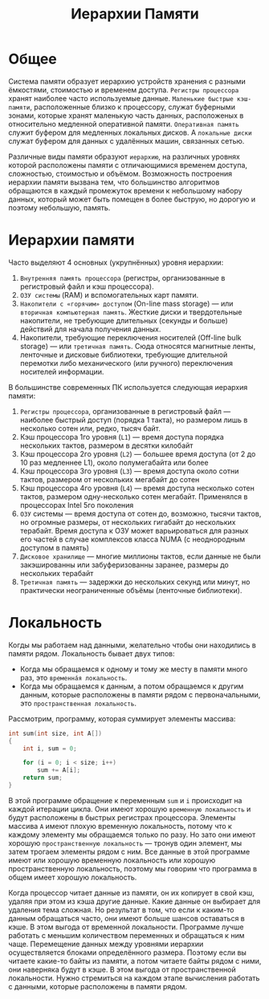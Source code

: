 #+title: Иерархии Памяти

* Общее
Система памяти образует иерархию устройств хранения с разными ёмкостями, стоимостью и временем доступа.
=Регистры процессора= хранят наиболее часто используемые данные.
=Маленькие быстрые кэш-памяти=, расположенные близко к процессору, служат буферными зонами, которые хранят маленькую часть данных, расположеных в относительно медленной оперативной памяти.
=Оперативная память= служит буфером для медленных локальных дисков.
А =локальные диски= служат буфером для данных с удалённых машин, связанных сетью.

Различные виды памяти образуют =иерархию=, на различных уровнях которой расположены памяти с отличающимися временем доступа, сложностью, стоимостью и объёмом.
Возможность построения иерархии памяти вызвана тем, что большинство алгоритмов обращаются в каждый промежуток времени к небольшому набору данных, который может быть помещен в более быструю, но дорогую и поэтому небольшую, память.

* Иерархии памяти
Часто выделяют 4 основных (укрупнённых) уровня иерархии:
1. =Внутренняя память процессора= (регистры, организованные в регистровый файл и кэш процессора).
2. =ОЗУ системы= (RAM) и вспомогательных карт памяти.
3. =Накопители с «горячим» доступом= (On-line mass storage) — или =вторичная компьютерная память=. Жесткие диски и твердотельные накопители, не требующие длительных (секунды и больше) действий для начала получения данных.
4. Накопители, требующие переключения носителей (Off-line bulk storage) — или =третичная память=. Сюда относятся магнитные ленты, ленточные и дисковые библиотеки, требующие длительной перемотки либо механического (или ручного) переключения носителей информации.

В большинстве современных ПК используется следующая иерархия памяти:
1. =Регистры процессора=, организованные в регистровый файл — наиболее быстрый доступ (порядка 1 такта), но размером лишь в несколько сотен или, редко, тысяч байт.
2. Кэш процессора 1го уровня (=L1=) — время доступа порядка нескольких тактов, размером в десятки килобайт
3. Кэш процессора 2го уровня (=L2=) — большее время доступа (от 2 до 10 раз медленнее L1), около полумегабайта или более
4. Кэш процессора 3го уровня (=L3=) — время доступа около сотни тактов, размером от нескольких мегабайт до сотен
5. Кэш процессора 4го уровня (=L4=) — время доступа несколько сотен тактов, размером одну-несколько сотен мегабайт. Применялся в процессорах Intel 5го поколения
6. =ОЗУ= системы — время доступа от сотен до, возможно, тысячи тактов, но огромные размеры, от нескольких гигабайт до нескольких терабайт. Время доступа к ОЗУ может варьироваться для разных его частей в случае комплексов класса NUMA (с неоднородным доступом в память)
7. =Дисковое хранилище= — многие миллионы тактов, если данные не были закэшированны или забуферизованны заранее, размеры до нескольких терабайт
8. =Третичная память= — задержки до нескольких секунд или минут, но практически неограниченные объёмы (ленточные библиотеки).

* Локальность
Когды мы работаем над данными, желательно чтобы они находились в памяти рядом.
Локальность бывает двух типов:
+ Когда мы обращаемся к одному и тому же месту в памяти много раз, это =временнáя локальность=.
+ Когда мы обращаемся к данным, а потом обращаемся к другим данным, которые расположены в памяти рядом с первоначальными, это =пространственная локальность=.

Рассмотрим, программу, которая суммирует элементы массива:
#+begin_src cpp
int sum(int size, int A[])
{
    int i, sum = 0;

    for (i = 0; i < size; i++)
        sum += A[i];
    return sum;
}
#+end_src
В этой программе обращение к переменным =sum= и =i= происходит на каждой итерации цикла. Они имеют хорошую =временную локальность= и будут расположены в быстрых регистрах процессора.
Элементы массива =A= имеют плохую временную локальность, потому что к каждому элементу мы обращаемся только по разу. Но зато они имеют хорошую =пространственную локальность= — тронув один элемент, мы затем трогаем элементы рядом с ним.
Все данные в этой программе имеют или хорошую временную локальность или хорошую пространственную локальность, поэтому мы говорим что программа в общем имеет хорошую локальность.

Когда процессор читает данные из памяти, он их копирует в свой кэш, удаляя при этом из кэша другие данные. Какие данные он выбирает для удаления тема сложная.
Но результат в том, что если к каким-то данным обращаться часто, они имеют больше шансов оставаться в кэше. В этом выгода от временной локальности. Программе лучше работать с меньшим количеством переменных и обращаться к ним чаще.
Перемещение данных между уровнями иерархии осуществляется блоками определённого размера. Поэтому если вы читаете какие-то байты из памяти, а потом читаете байты рядом с ними, они наверняка будут в кэше. В этом выгода от пространственной локальности. Нужно стремиться на каждом этапе вычисления работать с данными, которые расположены в памяти рядом.
